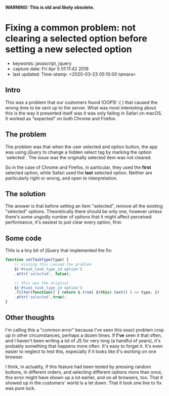 
*WARNING: This is old and likely obsolete.*

* Fixing a common problem: not clearing a selected option before setting a new selected option
  :PROPERTIES:
  :KEYWORDS: javascript, jquery
  :CAPTURE_DATE: Fri Apr  5 01:11:42 2019
  :LAST_UPDATE: Time-stamp: <2020-03-23 05:10:00 tamara>
  :END:

- keywords: javascript, jquery
- capture date: Fri Apr  5 01:11:42 2019
- last updated: Time-stamp: <2020-03-23 05:10:00 tamara>

** Intro

This was a problem that our customers found (OOPS! :( ) that caused the wrong itme to be sent up to the server. What was most interesting about this is the way it presented itself was it was only failing in Safari on macOS. It worked as "expected" on both Chrome and Firefox.

** The problem

The problem was that when the user selected and option button, the app was using jQuery to change a hidden select tag by marking the option `selected`. The issue was the originally selected item was not cleared.

So in the case of Chrome and Firefox, in particular, they used the *first* selected option, while Safari used the *last* selected option. Neither are particularly right or wrong, and open to interpretation.

** The solution

The answer is that before setting an item "selected", remove all the existing "selected" options. Theoretically there should be only one, however unless there's some ungodly number of options that it might affect perceived performance, it's easiest to just clear every option, first.

** Some code

THis is a tiny bit of jQuery that implemented the fix:

#+BEGIN_SRC js
  function setTaskType(type) {
      // missing this caused the problem
      $('#task_task_type_id option')
	  .attr('selected', false);

      // this was the original
      $('#task_task_type_id option')
	  .filter(function() { return $.trim( $(this).text() ) == type; })
	  .attr('selected',true);
  }
#+END_SRC

** Other thoughts

I'm calling this a "common error" because I've seen this exact problem crop up in other circumstances, perhaps a dozen times. If *I've* seen it that often, and I haven't been writing a lot of JS for very long (a handful of years), it's probably something that happens more often. It's easy to forget it. It's even easier to neglect to test this, especially if it looks like it's working on one browser.

I think, in actuality, if this feature had been tested by pressing random buttons, in different orders, and selecting different options more than once, this error might have shown up a lot earlier, and on all browsers, too. That it showed up in the customers' world is a let down. That it took one line to fix was pure luck.

#+BEGIN_COMMENT
Local Variables:
time-stamp-count: 2
time-stamp-line-limit: 20
End:
#+END_COMMENT
